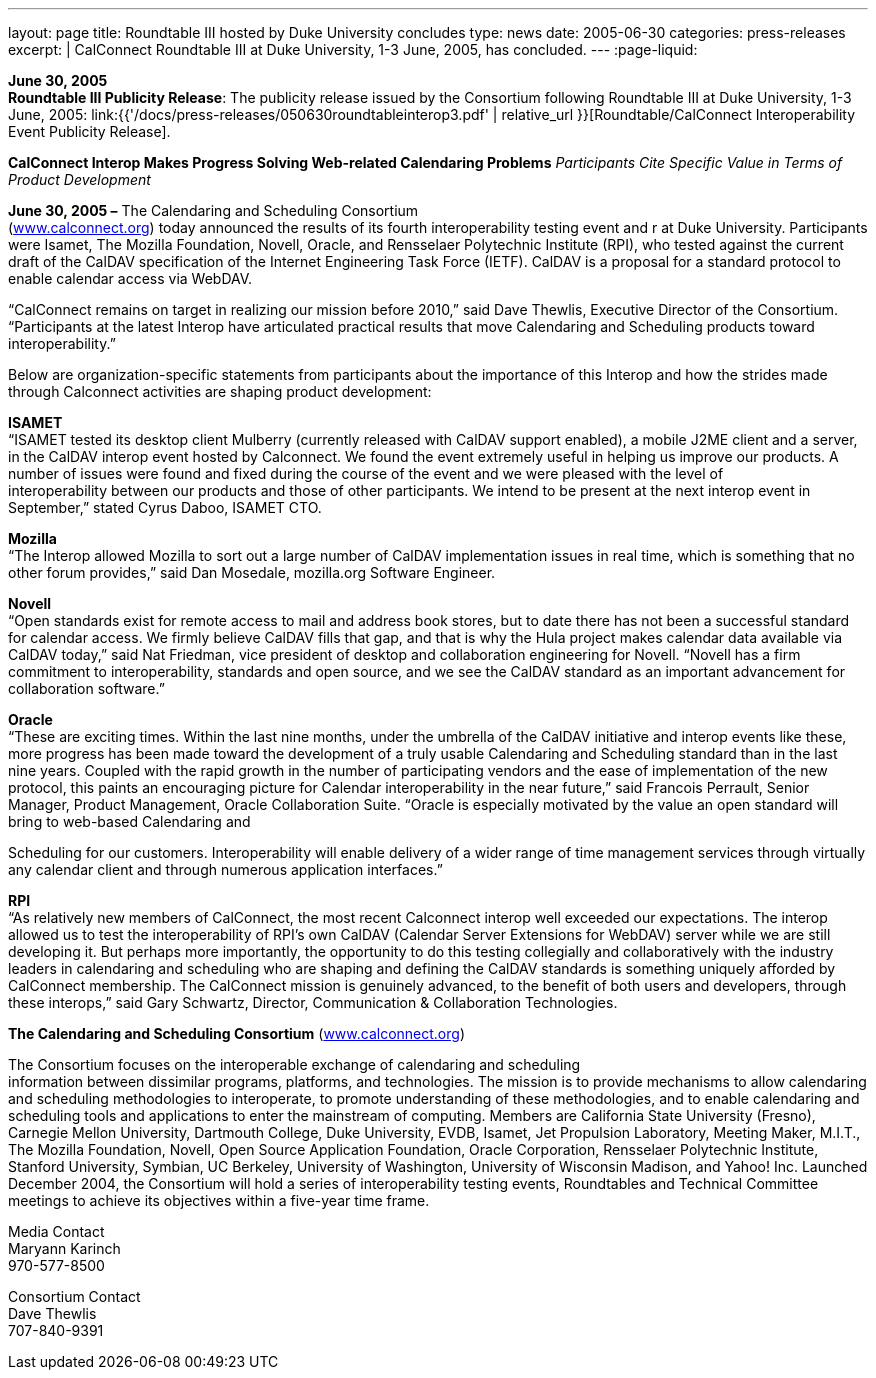 ---
layout: page
title:  Roundtable III hosted by Duke University concludes
type: news
date: 2005-06-30
categories: press-releases
excerpt: |
  CalConnect Roundtable III at Duke University, 1-3 June, 2005, has
  concluded.
---
:page-liquid:

*June 30, 2005* +
*Roundtable III Publicity Release*: The publicity release issued by the
Consortium following Roundtable III at Duke University, 1-3 June, 2005:
link:{{'/docs/press-releases/050630roundtableinterop3.pdf' | relative_url }}[Roundtable/CalConnect Interoperability Event Publicity Release].

*CalConnect Interop Makes Progress Solving Web-related Calendaring
Problems* _Participants Cite Specific Value in Terms of Product
Development_

*June 30, 2005 –* The Calendaring and Scheduling Consortium +
(http://www.calconnect.org[www.calconnect.org]) today announced the results of its fourth interoperability testing
event and r at Duke University. Participants were Isamet, The Mozilla
Foundation, Novell, Oracle, and Rensselaer Polytechnic Institute (RPI),
who tested against the current draft of the CalDAV specification of the
Internet Engineering Task Force (IETF). CalDAV is a proposal for a
standard protocol to enable calendar access via WebDAV.

“CalConnect remains on target in realizing our mission before 2010,”
said Dave Thewlis, Executive Director of the Consortium. “Participants
at the latest Interop have articulated practical results that move
Calendaring and Scheduling products toward interoperability.”

Below are organization-specific statements from participants about the
importance of this Interop and how the strides made through Calconnect
activities are shaping product development:

*ISAMET* +
“ISAMET tested its desktop client Mulberry (currently released with
CalDAV support enabled), a mobile J2ME client and a server, in the
CalDAV interop event hosted by Calconnect. We found the event extremely
useful in helping us improve our products. A number of issues were found
and fixed during the course of the event and we were pleased with the
level of +
interoperability between our products and those of other participants.
We intend to be present at the next interop event in September,” stated
Cyrus Daboo, ISAMET CTO.

*Mozilla* +
“The Interop allowed Mozilla to sort out a large number of CalDAV
implementation issues in real time, which is something that no other
forum provides,” said Dan Mosedale, mozilla.org Software Engineer.

*Novell* +
“Open standards exist for remote access to mail and address book stores,
but to date there has not been a successful standard for calendar
access. We firmly believe CalDAV fills that gap, and that is why the
Hula project makes calendar data available via CalDAV today,” said Nat
Friedman, vice president of desktop and collaboration engineering for
Novell. “Novell has a firm +
commitment to interoperability, standards and open source, and we see
the CalDAV standard as an important advancement for collaboration
software.”

*Oracle* +
“These are exciting times. Within the last nine months, under the
umbrella of the CalDAV initiative and interop events like these, more
progress has been made toward the development of a truly usable
Calendaring and Scheduling standard than in the last nine years. Coupled
with the rapid growth in the number of participating vendors and the
ease of implementation of the new protocol, this paints an encouraging
picture for Calendar interoperability in the near future,” said Francois
Perrault, Senior Manager, Product Management, Oracle Collaboration
Suite. “Oracle is especially motivated by the value an open standard
will bring to web-based Calendaring and

Scheduling for our customers. Interoperability will enable delivery of a
wider range of time management services through virtually any calendar
client and through numerous application interfaces.”

*RPI* +
“As relatively new members of CalConnect, the most recent Calconnect
interop well exceeded our expectations. The interop allowed us to test
the interoperability of RPI’s own CalDAV (Calendar Server Extensions for
WebDAV) server while we are still developing it. But perhaps more
importantly, the opportunity to do this testing collegially and
collaboratively with the industry leaders in calendaring and scheduling
who are shaping and defining the CalDAV standards is something uniquely
afforded by CalConnect membership. The CalConnect mission is genuinely
advanced, to the benefit of both users and developers, through these
interops,” said Gary Schwartz, Director, Communication & Collaboration
Technologies.

*The Calendaring and Scheduling Consortium* (http://www.calconnect.org[www.calconnect.org])

The Consortium focuses on the interoperable exchange of calendaring and
scheduling +
information between dissimilar programs, platforms, and technologies.
The mission is to provide mechanisms to allow calendaring and scheduling
methodologies to interoperate, to promote understanding of these
methodologies, and to enable calendaring and scheduling tools and
applications to enter the mainstream of computing. Members are
California State University (Fresno), Carnegie Mellon University,
Dartmouth College, Duke University, EVDB, Isamet, Jet Propulsion
Laboratory, Meeting Maker, M.I.T., The Mozilla Foundation, Novell, Open
Source Application Foundation, Oracle Corporation, Rensselaer
Polytechnic Institute, Stanford University, Symbian, UC Berkeley,
University of Washington, University of Wisconsin Madison, and Yahoo!
Inc. Launched December 2004, the Consortium will hold a series of
interoperability testing events, Roundtables and Technical Committee
meetings to achieve its objectives within a five-year time frame.  +

Media Contact  +
Maryann Karinch  +
970-577-8500  +

Consortium Contact  +  
Dave Thewlis  +
707-840-9391  +


